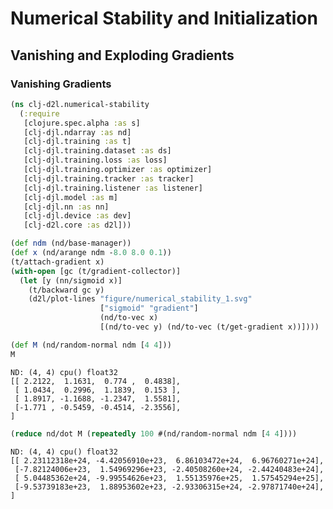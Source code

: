 #+PROPERTY: header-args    :tangle src/clj_d2l/numerical_stability.clj
* Numerical Stability and Initialization
** Vanishing and Exploding Gradients
*** Vanishing Gradients

#+begin_src clojure :results silent :exports both
(ns clj-d2l.numerical-stability
  (:require
   [clojure.spec.alpha :as s]
   [clj-djl.ndarray :as nd]
   [clj-djl.training :as t]
   [clj-djl.training.dataset :as ds]
   [clj-djl.training.loss :as loss]
   [clj-djl.training.optimizer :as optimizer]
   [clj-djl.training.tracker :as tracker]
   [clj-djl.training.listener :as listener]
   [clj-djl.model :as m]
   [clj-djl.nn :as nn]
   [clj-djl.device :as dev]
   [clj-d2l.core :as d2l]))
#+end_src

#+begin_src clojure :results silent :exports both
(def ndm (nd/base-manager))
(def x (nd/arange ndm -8.0 8.0 0.1))
(t/attach-gradient x)
(with-open [gc (t/gradient-collector)]
  (let [y (nn/sigmoid x)]
    (t/backward gc y)
    (d2l/plot-lines "figure/numerical_stability_1.svg"
                    ["sigmoid" "gradient"]
                    (nd/to-vec x)
                    [(nd/to-vec y) (nd/to-vec (t/get-gradient x))])))
#+end_src

[[./figure/numerical_stability_1.svg]]

#+begin_src clojure :results value pp :exports both
(def M (nd/random-normal ndm [4 4]))
M
#+end_src

#+RESULTS:
: ND: (4, 4) cpu() float32
: [[ 2.2122,  1.1631,  0.774 ,  0.4838],
:  [ 1.0434,  0.2996,  1.1839,  0.153 ],
:  [ 1.8917, -1.1688, -1.2347,  1.5581],
:  [-1.771 , -0.5459, -0.4514, -2.3556],
: ]

#+begin_src clojure :results value pp :exports both
(reduce nd/dot M (repeatedly 100 #(nd/random-normal ndm [4 4])))
#+end_src

#+RESULTS:
: ND: (4, 4) cpu() float32
: [[ 2.23112318e+24, -4.42056910e+23,  6.86103472e+24,  6.96760271e+24],
:  [-7.82124006e+23,  1.54969296e+23, -2.40508260e+24, -2.44240483e+24],
:  [ 5.04485362e+24, -9.99554626e+23,  1.55135976e+25,  1.57545294e+25],
:  [-9.53739183e+23,  1.88953602e+23, -2.93306315e+24, -2.97871740e+24],
: ]
